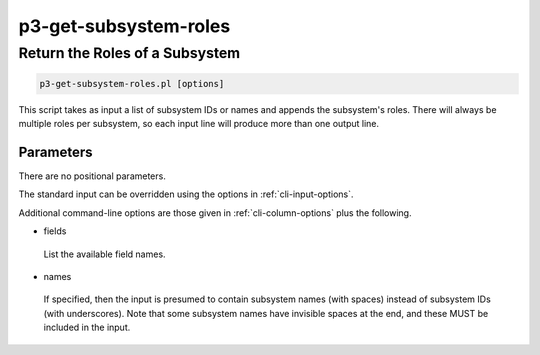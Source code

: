 .. _cli::p3-get-subsystem-roles:


######################
p3-get-subsystem-roles
######################


*******************************
Return the Roles of a Subsystem
*******************************



.. code-block:: perl

     p3-get-subsystem-roles.pl [options]


This script takes as input a list of subsystem IDs or names and appends the subsystem's roles.  There will always
be multiple roles per subsystem, so each input line will produce more than one output line.

Parameters
==========


There are no positional parameters.

The standard input can be overridden using the options in :ref:`cli-input-options`.

Additional command-line options are those given in :ref:`cli-column-options` plus the following.


- fields
 
 List the available field names.
 


- names
 
 If specified, then the input is presumed to contain subsystem names (with spaces) instead of subsystem IDs (with
 underscores).  Note that some subsystem names have invisible spaces at the end, and these MUST be included in the
 input.
 



